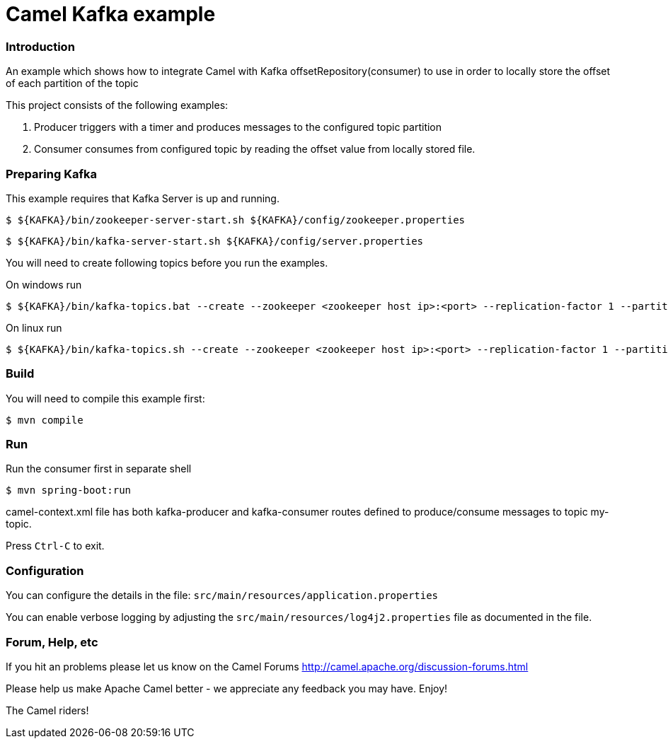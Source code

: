 = Camel Kafka example

=== Introduction

An example which shows how to integrate Camel with Kafka offsetRepository(consumer) to use in order to locally store the offset of each partition of the topic

This project consists of the following examples:

  1. Producer triggers with a timer and produces messages to the configured topic partition
  2. Consumer consumes from configured topic by reading the offset value from locally stored file.



=== Preparing Kafka

This example requires that Kafka Server is up and running.

    $ ${KAFKA}/bin/zookeeper-server-start.sh ${KAFKA}/config/zookeeper.properties

    $ ${KAFKA}/bin/kafka-server-start.sh ${KAFKA}/config/server.properties

You will need to create following topics before you run the examples.

On windows run

    
    $ ${KAFKA}/bin/kafka-topics.bat --create --zookeeper <zookeeper host ip>:<port> --replication-factor 1 --partitions 1 --topic my-topic

On linux run

    
    $ ${KAFKA}/bin/kafka-topics.sh --create --zookeeper <zookeeper host ip>:<port> --replication-factor 1 --partitions 1 --topic my-topic


=== Build

You will need to compile this example first:

    $ mvn compile

=== Run

Run the consumer first in separate shell 

    $ mvn spring-boot:run


camel-context.xml file has both kafka-producer and kafka-consumer routes defined to produce/consume messages to topic my-topic.

Press `Ctrl-C` to exit.

=== Configuration

You can configure the details in the file:
  `src/main/resources/application.properties`

You can enable verbose logging by adjusting the `src/main/resources/log4j2.properties`
  file as documented in the file.

=== Forum, Help, etc

If you hit an problems please let us know on the Camel Forums
	<http://camel.apache.org/discussion-forums.html>

Please help us make Apache Camel better - we appreciate any feedback you may
have.  Enjoy!


The Camel riders!
